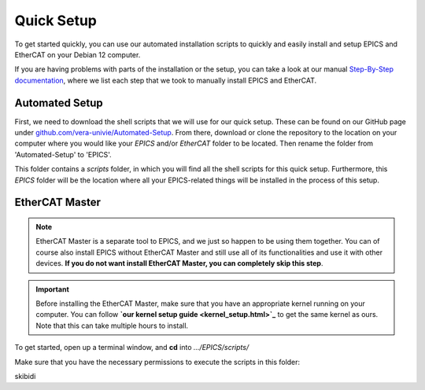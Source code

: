Quick Setup
===================================

To get started quickly, you can use our automated installation scripts to quickly and easily install and setup EPICS and EtherCAT on your Debian 12 computer.

If you are having problems with parts of the installation or the setup, you can take a look at our manual `Step-By-Step documentation <stepbystep_install.html>`_, where we list each step that 
we took to manually install EPICS and EtherCAT.


Automated Setup
--------------------------

First, we need to download the shell scripts that we will use for our quick setup. These can be found on our GitHub page 
under `github.com/vera-univie/Automated-Setup <https://github.com/vera-univie/Automated-Setup>`_. From there, download or clone the repository to the location on your 
computer where you would like your *EPICS* and/or *EtherCAT* folder to be located. Then rename the folder from 'Automated-Setup' to 'EPICS'.

This folder contains a *scripts* folder, in which you will find all the shell scripts for this quick setup. Furthermore, this *EPICS* folder will be the location 
where all your EPICS-related things will be installed in the process of this setup. 

EtherCAT Master
--------------------------

.. note::
    EtherCAT Master is a separate tool to EPICS, and we just so happen to be using them together. You can of course also install EPICS without EtherCAT Master 
    and still use all of its functionalities and use it with other devices. **If you do not want install EtherCAT Master, you can completely skip this step**.


.. important::
    Before installing the EtherCAT Master, make sure that you have an appropriate kernel running on your computer. You can follow **`our kernel setup guide <kernel_setup.html>`_** 
    to get the same kernel as ours. Note that this can take multiple hours to install.


To get started, open up a terminal window, and **cd** into *.../EPICS/scripts/*

Make sure that you have the necessary permissions to execute the scripts in this folder:

.. code-block:: shell
    sudo chmod u+x .


skibidi
